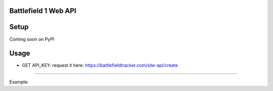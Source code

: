 =====================
Battlefield 1 Web API
=====================


=====
Setup
=====

Coming soon on PyPI

======
Usage
======

* GET API_KEY: request it here: https://battlefieldtracker.com/site-api/create
==============================================================================

Example:

.. code-block:: python
    from bf1.battlefield import Battlefield
    # PLATFORM AVAILABLES
    # 'Xbox'
    # 'Playstation'
    # 'Pc'
    bf = Battlefield(username='YOUR USERNAME', api_key='YOUR API KEY', platform='YOUR PLATFORM')

    # STATS SERVICE
    bf.stats_service.basic_stats()
    bf.stats_service.detailed_stats()
    bf.stats_service.career_for_owned_games()

    # PROGRESSION SERVICE
    bf.progression_service.get_codex()
    bf.progression_service.get_dog_tags()
    bf.progression_service.get_filtered_codex()
    bf.progression_service.get_kit_ranks_map()
    bf.progression_service.get_medals()
    # vehicles call coming soon
    # weapon call coming soon

    # LOADOUT SERVICE
    bf.loadout_service.get_items()
    bf.loadout_service.get_items_gates()
    bf.loadout_service.get_kits()
    bf1.loadout_service.get_presets()
    bf1.loadout_service.get_equipped_dog_tags()

    # response format is in JSON
